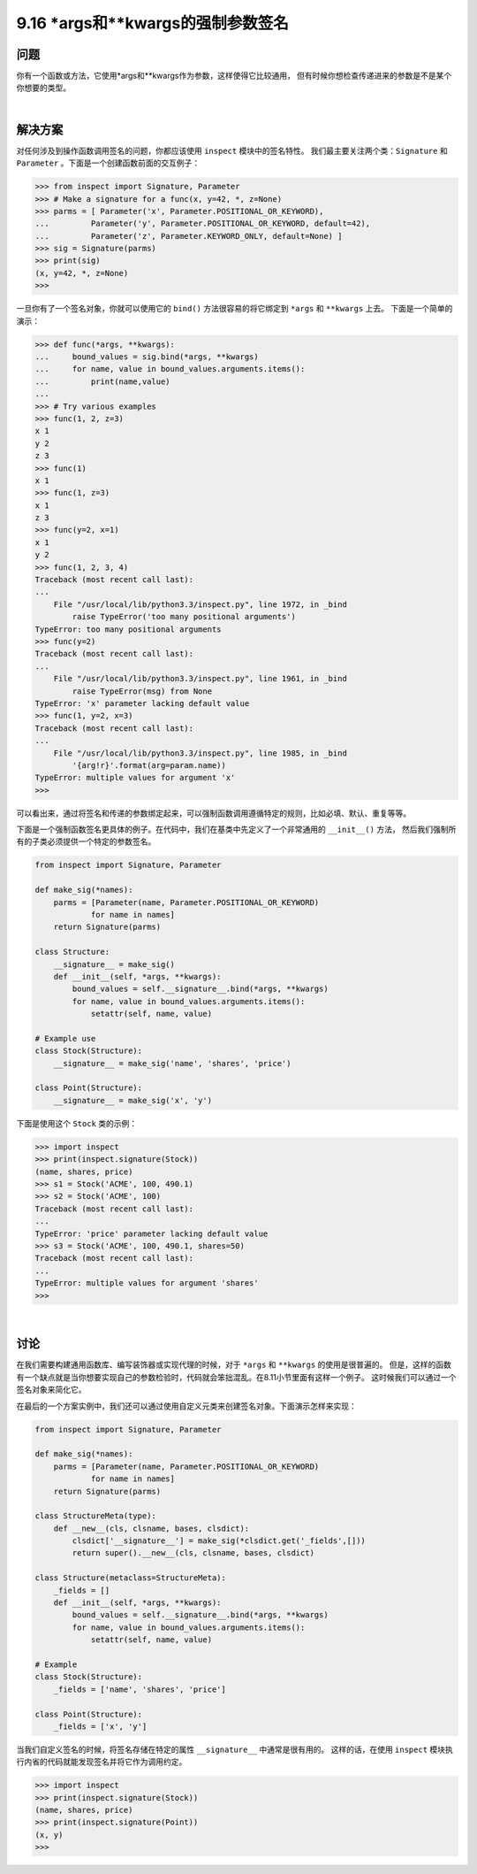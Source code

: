 ===============================
9.16 *args和**kwargs的强制参数签名
===============================

----------
问题
----------
你有一个函数或方法，它使用*args和**kwargs作为参数，这样使得它比较通用，
但有时候你想检查传递进来的参数是不是某个你想要的类型。

|

----------
解决方案
----------
对任何涉及到操作函数调用签名的问题，你都应该使用 ``inspect`` 模块中的签名特性。
我们最主要关注两个类：``Signature`` 和 ``Parameter`` 。下面是一个创建函数前面的交互例子：

.. code-block:: python

    >>> from inspect import Signature, Parameter
    >>> # Make a signature for a func(x, y=42, *, z=None)
    >>> parms = [ Parameter('x', Parameter.POSITIONAL_OR_KEYWORD),
    ...         Parameter('y', Parameter.POSITIONAL_OR_KEYWORD, default=42),
    ...         Parameter('z', Parameter.KEYWORD_ONLY, default=None) ]
    >>> sig = Signature(parms)
    >>> print(sig)
    (x, y=42, *, z=None)
    >>>

一旦你有了一个签名对象，你就可以使用它的 ``bind()`` 方法很容易的将它绑定到 ``*args`` 和 ``**kwargs`` 上去。
下面是一个简单的演示：

.. code-block:: python

    >>> def func(*args, **kwargs):
    ...     bound_values = sig.bind(*args, **kwargs)
    ...     for name, value in bound_values.arguments.items():
    ...         print(name,value)
    ...
    >>> # Try various examples
    >>> func(1, 2, z=3)
    x 1
    y 2
    z 3
    >>> func(1)
    x 1
    >>> func(1, z=3)
    x 1
    z 3
    >>> func(y=2, x=1)
    x 1
    y 2
    >>> func(1, 2, 3, 4)
    Traceback (most recent call last):
    ...
        File "/usr/local/lib/python3.3/inspect.py", line 1972, in _bind
            raise TypeError('too many positional arguments')
    TypeError: too many positional arguments
    >>> func(y=2)
    Traceback (most recent call last):
    ...
        File "/usr/local/lib/python3.3/inspect.py", line 1961, in _bind
            raise TypeError(msg) from None
    TypeError: 'x' parameter lacking default value
    >>> func(1, y=2, x=3)
    Traceback (most recent call last):
    ...
        File "/usr/local/lib/python3.3/inspect.py", line 1985, in _bind
            '{arg!r}'.format(arg=param.name))
    TypeError: multiple values for argument 'x'
    >>>

可以看出来，通过将签名和传递的参数绑定起来，可以强制函数调用遵循特定的规则，比如必填、默认、重复等等。

下面是一个强制函数签名更具体的例子。在代码中，我们在基类中先定义了一个非常通用的 ``__init__()`` 方法，
然后我们强制所有的子类必须提供一个特定的参数签名。

.. code-block:: python

    from inspect import Signature, Parameter

    def make_sig(*names):
        parms = [Parameter(name, Parameter.POSITIONAL_OR_KEYWORD)
                for name in names]
        return Signature(parms)

    class Structure:
        __signature__ = make_sig()
        def __init__(self, *args, **kwargs):
            bound_values = self.__signature__.bind(*args, **kwargs)
            for name, value in bound_values.arguments.items():
                setattr(self, name, value)

    # Example use
    class Stock(Structure):
        __signature__ = make_sig('name', 'shares', 'price')

    class Point(Structure):
        __signature__ = make_sig('x', 'y')

下面是使用这个 ``Stock`` 类的示例：

.. code-block:: python

    >>> import inspect
    >>> print(inspect.signature(Stock))
    (name, shares, price)
    >>> s1 = Stock('ACME', 100, 490.1)
    >>> s2 = Stock('ACME', 100)
    Traceback (most recent call last):
    ...
    TypeError: 'price' parameter lacking default value
    >>> s3 = Stock('ACME', 100, 490.1, shares=50)
    Traceback (most recent call last):
    ...
    TypeError: multiple values for argument 'shares'
    >>>

|

----------
讨论
----------
在我们需要构建通用函数库、编写装饰器或实现代理的时候，对于 ``*args`` 和 ``**kwargs`` 的使用是很普遍的。
但是，这样的函数有一个缺点就是当你想要实现自己的参数检验时，代码就会笨拙混乱。在8.11小节里面有这样一个例子。
这时候我们可以通过一个签名对象来简化它。

在最后的一个方案实例中，我们还可以通过使用自定义元类来创建签名对象。下面演示怎样来实现：

.. code-block:: python

    from inspect import Signature, Parameter

    def make_sig(*names):
        parms = [Parameter(name, Parameter.POSITIONAL_OR_KEYWORD)
                for name in names]
        return Signature(parms)

    class StructureMeta(type):
        def __new__(cls, clsname, bases, clsdict):
            clsdict['__signature__'] = make_sig(*clsdict.get('_fields',[]))
            return super().__new__(cls, clsname, bases, clsdict)

    class Structure(metaclass=StructureMeta):
        _fields = []
        def __init__(self, *args, **kwargs):
            bound_values = self.__signature__.bind(*args, **kwargs)
            for name, value in bound_values.arguments.items():
                setattr(self, name, value)

    # Example
    class Stock(Structure):
        _fields = ['name', 'shares', 'price']

    class Point(Structure):
        _fields = ['x', 'y']

当我们自定义签名的时候，将签名存储在特定的属性 ``__signature__`` 中通常是很有用的。
这样的话，在使用 ``inspect`` 模块执行内省的代码就能发现签名并将它作为调用约定。

.. code-block:: python

    >>> import inspect
    >>> print(inspect.signature(Stock))
    (name, shares, price)
    >>> print(inspect.signature(Point))
    (x, y)
    >>>

